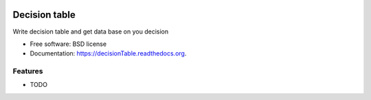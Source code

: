 .. image:: https://badge.waffle.io/urosjarc/decisionTable.png?label=ready&title=Ready 
 :target: https://waffle.io/urosjarc/decisionTable
 :alt: 'Stories in Ready'
===============================
Decision table
===============================

.. image:: https://img.shields.io/travis/urosjarc/decisionTable.svg
        :target: https://travis-ci.org/urosjarc/decisionTable

.. image:: https://img.shields.io/pypi/v/decisionTable.svg
        :target: https://pypi.python.org/pypi/decisionTable


Write decision table and get data base on you decision

* Free software: BSD license
* Documentation: https://decisionTable.readthedocs.org.

Features
--------

* TODO
